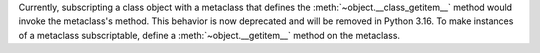 Currently, subscripting a class object with a metaclass
that defines the :meth:`~object.__class_getitem__` method
would invoke the metaclass's method. This behavior is now deprecated
and will be removed in Python 3.16.
To make instances of a metaclass subscriptable,
define a :meth:`~object.__getitem__` method on the metaclass.
